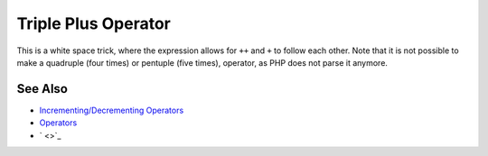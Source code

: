 .. _triple-plus-operator:

Triple Plus Operator
--------------------

.. meta::
	:description:
		Triple Plus Operator: This is a white space trick, where the expression allows for ``++`` and ``+`` to follow each other.
	:twitter:card: summary_large_image
	:twitter:site: @exakat
	:twitter:title: Triple Plus Operator
	:twitter:description: Triple Plus Operator: This is a white space trick, where the expression allows for ``++`` and ``+`` to follow each other
	:twitter:creator: @exakat
	:twitter:image:src: https://php-tips.readthedocs.io/en/latest/_images/triple_plus_operator.png
	:og:image: https://php-tips.readthedocs.io/en/latest/_images/triple_plus_operator.png
	:og:title: Triple Plus Operator
	:og:type: article
	:og:description: This is a white space trick, where the expression allows for ``++`` and ``+`` to follow each other
	:og:url: https://php-tips.readthedocs.io/en/latest/tips/triple_plus_operator.html
	:og:locale: en

.. raw:: html

	<script type="application/ld+json">{"@context":"https:\/\/schema.org","@graph":[{"@type":"WebPage","@id":"https:\/\/php-tips.readthedocs.io\/en\/latest\/tips\/triple_plus_operator.html","url":"https:\/\/php-tips.readthedocs.io\/en\/latest\/tips\/triple_plus_operator.html","name":"Triple Plus Operator","isPartOf":{"@id":"https:\/\/www.exakat.io\/"},"datePublished":"Fri, 02 May 2025 18:08:47 +0000","dateModified":"Fri, 02 May 2025 18:08:47 +0000","description":"This is a white space trick, where the expression allows for ``++`` and ``+`` to follow each other","inLanguage":"en-US","potentialAction":[{"@type":"ReadAction","target":["https:\/\/php-tips.readthedocs.io\/en\/latest\/tips\/triple_plus_operator.html"]}]},{"@type":"WebSite","@id":"https:\/\/www.exakat.io\/","url":"https:\/\/www.exakat.io\/","name":"Exakat","description":"Smart PHP static analysis","inLanguage":"en-US"}]}</script>

This is a white space trick, where the expression allows for ``++`` and ``+`` to follow each other. Note that it is not possible to make a quadruple (four times) or pentuple (five times), operator, as PHP does not parse it anymore. 

.. image:: ../images/triple_plus_operator.png

See Also
________

* `Incrementing/Decrementing Operators <https://www.php.net/manual/en/language.operators.increment.php>`_
* `Operators <https://www.php.net/manual/en/language.operators.php>`_
* ` <>`_


